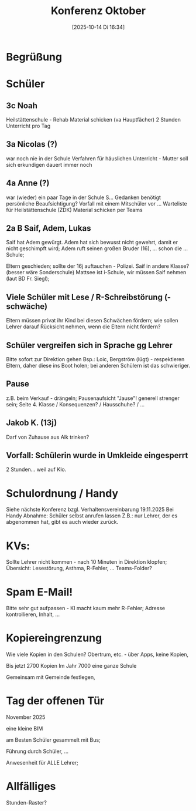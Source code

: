 #+title:      Konferenz Oktober
#+date:       [2025-10-14 Di 16:34]
#+filetags:   :mattsee:
#+identifier: 20251014T163400

* Begrüßung

* Schüler

** 3c Noah
Heilstättenschule - Rehab
Material schicken (va Hauptfächer)
2 Stunden Unterricht pro Tag

** 3a Nicolas (?)
war noch nie in der Schule
Verfahren für häuslichen Unterricht - Mutter soll sich erkundigen
dauert immer noch

** 4a Anne (?)
war (wieder) ein paar Tage in der Schule
S... Gedanken
benötigt persönliche Beaufsichtigung?
Vorfall mit einem Mitschüler vor ...
Warteliste für Heilstättenschule (ZDK)
Material schicken per Teams

** 2a B Saif, Adem, Lukas
Saif hat Adem gewürgt.
Adem hat sich bewusst nicht gewehrt, damit er nicht geschimpft wird; Adem ruft seinen großen Bruder (16), ... schon die ... Schule;

Eltern geschieden; sollte der 16j auftauchen - Polizei.
Saif in andere Klasse? (besser wäre Sonderschule)
Mattsee ist i-Schule, wir müssen Saif nehmen (laut BD Fr. Siegl); 

** Viele Schüler mit Lese / R-Schreibstörung (-schwäche)
Eltern müssen privat ihr Kind bei diesen Schwächen fördern; wie sollen Lehrer darauf Rücksicht nehmen, wenn die Eltern nicht fördern? 

** Schüler vergreifen sich in Sprache gg Lehrer
Bitte sofort zur Direktion gehen
Bsp.: Loic, Bergström (lügt) - respektieren Eltern, daher diese ins Boot holen;
bei anderen Schülern ist das schwieriger.

** Pause
z.B. beim Verkauf - drängeln; Pausenaufsicht "Jause"!
generell strenger sein; 
Seite 4. Klasse / Konsequenzen? / Hausschuhe? / ...

** Jakob K. (13j)
Darf von Zuhause aus Alk trinken? 

** Vorfall: Schülerin wurde in Umkleide eingesperrt
2 Stunden... weil auf Klo.


* Schulordnung / Handy
Siehe nächste Konferenz bzgl. Verhaltensvereinbarung 19.11.2025
Bei Handy Abnahme: Schüler selbst anrufen lassen
Z.B.: nur Lehrer, der es abgenommen hat, gibt es auch wieder zurück.

* KVs:
Sollte Lehrer nicht kommen - nach 10 Minuten in Direktion klopfen; 
Übersicht: Lesestörung, Asthma, R-Fehler, ... Teams-Folder?

* Spam E-Mail!
Bitte sehr gut aufpassen - KI macht kaum mehr R-Fehler; Adresse kontrollieren, Inhalt, ...

* Kopiereingrenzung
Wie viele Kopien in den Schulen?
Obertrum, etc. - über Apps, keine Kopien, 

Bis jetzt 2700 Kopien
Im Jahr 7000 eine ganze Schule

Gemeinsam mit Gemeinde festlegen, 

* Tag der offenen Tür
November 2025

eine kleine BIM

am Besten Schüler gesammelt mit Bus;

Führung durch Schüler, ...

Anwesenheit für ALLE Lehrer;

* Allfälliges
Stunden-Raster?
